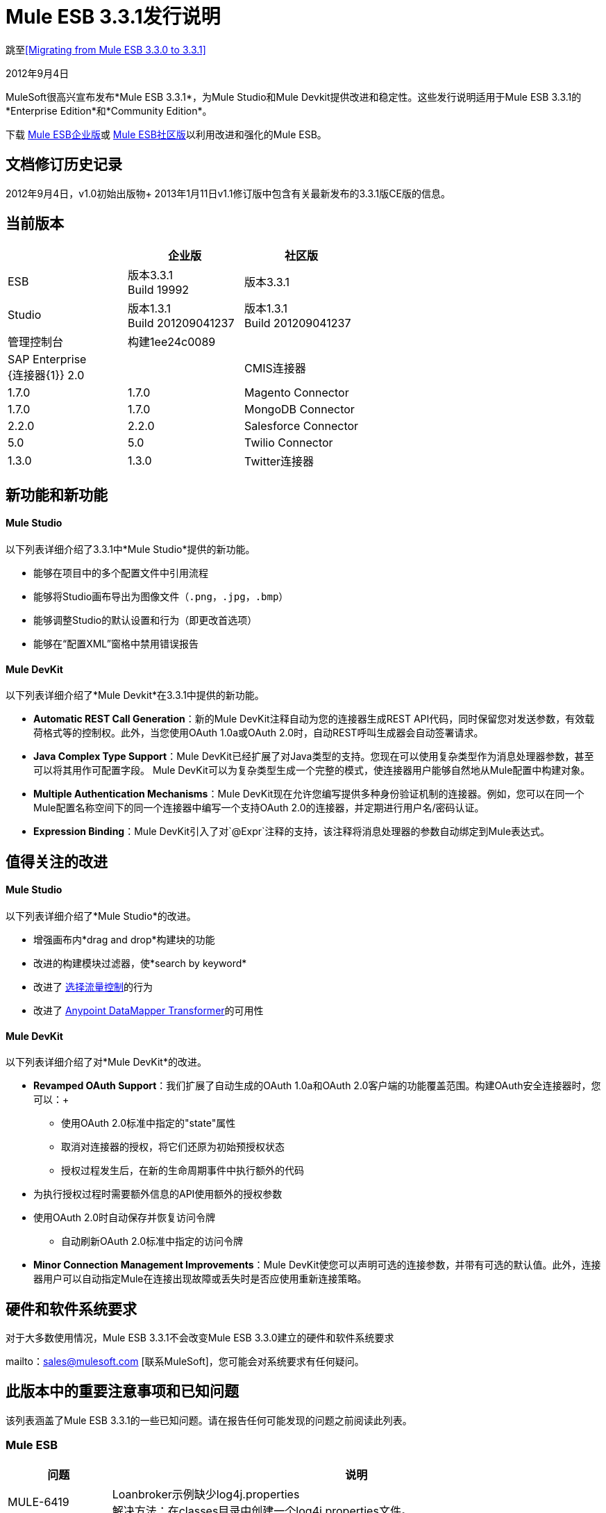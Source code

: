 =  Mule ESB 3.3.1发行说明
:keywords: release notes, esb

跳至<<Migrating from Mule ESB 3.3.0 to 3.3.1>>

2012年9月4日

MuleSoft很高兴宣布发布*Mule ESB 3.3.1*，为Mule Studio和Mule Devkit提供改进和稳定性。这些发行说明适用于Mule ESB 3.3.1的*Enterprise Edition*和*Community Edition*。

下载 link:https://www.mulesoft.com/lp/dl/mule-esb-enterprise[Mule ESB企业版]或 link:https://www.mulesoft.com/platform/soa/mule-esb-open-source-esb[Mule ESB社区版]以利用改进和强化的Mule ESB。

== 文档修订历史记录

2012年9月4日，v1.0初始出版物+
2013年1月11日v1.1修订版中包含有关最新发布的3.3.1版CE版的信息。

== 当前版本

[%header,cols="34,33,33"]
|===
|   |企业版 |社区版
| ESB  |版本3.3.1 +
  Build 19992  |版本3.3.1
| Studio  |版本1.3.1 +
  Build 201209041237  |版本1.3.1 +
  Build 201209041237
|管理控制台 |构建1ee24c0089  | 
| SAP Enterprise +
  {连接器{1}} 2.0  | 
| CMIS连接器 | 1.7.0  | 1.7.0
| Magento Connector  | 1.7.0  | 1.7.0
| MongoDB Connector  | 2.2.0  | 2.2.0
| Salesforce Connector  | 5.0  | 5.0
| Twilio Connector  | 1.3.0  | 1.3.0
| Twitter连接器 | 2.7.1  | 2.7.1
|===

== 新功能和新功能

====  Mule Studio

以下列表详细介绍了3.3.1中*Mule Studio*提供的新功能。

* 能够在项目中的多个配置文件中引用流程
* 能够将Studio画布导出为图像文件（`.png`，`.jpg`，`.bmp`）
* 能够调整Studio的默认设置和行为（即更改首选项）
* 能够在“配置XML”窗格中禁用错误​​报告

====  Mule DevKit

以下列表详细介绍了*Mule Devkit*在3.3.1中提供的新功能。

*  *Automatic REST Call Generation*：新的Mule DevKit注释自动为您的连接器生成REST API代码，同时保留您对发送参数，有效载荷格式等的控制权。此外，当您使用OAuth 1.0a或OAuth 2.0时，自动REST呼叫生成器会自动签署请求。
*  *Java Complex Type Support*：Mule DevKit已经扩展了对Java类型的支持。您现在可以使用复杂类型作为消息处理器参数，甚至可以将其用作可配置字段。 Mule DevKit可以为复杂类型生成一个完整的模式，使连接器用户能够自然地从Mule配置中构建对象。
*  *Multiple Authentication Mechanisms*：Mule DevKit现在允许您编写提供多种身份验证机制的连接器。例如，您可以在同一个Mule配置名称空间下的同一个连接器中编写一个支持OAuth 2.0的连接器，并定期进行用户名/密码认证。
*  *Expression Binding*：Mule DevKit引入了对`@Expr`注释的支持，该注释将消息处理器的参数自动绑定到Mule表达式。

== 值得关注的改进

====  Mule Studio

以下列表详细介绍了*Mule Studio*的改进。

* 增强画布内*drag and drop*构建块的功能
* 改进的构建模块过滤器，使*search by keyword*
* 改进了 link:/mule-user-guide/v/3.3/choice-flow-control-reference[选择流量控制]的行为
* 改进了 link:/anypoint-studio/v/5/datamapper-user-guide-and-reference[Anypoint DataMapper Transformer]的可用性

====  Mule DevKit

以下列表详细介绍了对*Mule DevKit*的改进。

*  *Revamped OAuth Support*：我们扩展了自动生成的OAuth 1.0a和OAuth 2.0客户端的功能覆盖范围。构建OAuth安全连接器时，您可以：+
** 使用OAuth 2.0标准中指定的"state"属性
** 取消对连接器的授权，将它们还原为初始预授权状态
** 授权过程发生后，在新的生命周期事件中执行额外的代码
* 为执行授权过程时需要额外信息的API使用额外的授权参数
* 使用OAuth 2.0时自动保存并恢复访问令牌
** 自动刷新OAuth 2.0标准中指定的访问令牌
*  *Minor Connection Management Improvements*：Mule DevKit使您可以声明可选的连接参数，并带有可选的默认值。此外，连接器用户可以自动指定Mule在连接出现故障或丢失时是否应使用重新连接策略。

== 硬件和软件系统要求

对于大多数使用情况，Mule ESB 3.3.1不会改变Mule ESB 3.3.0建立的硬件和软件系统要求

mailto：sales@mulesoft.com [联系MuleSoft]，您可能会对系统要求有任何疑问。

== 此版本中的重要注意事项和已知问题

该列表涵盖了Mule ESB 3.3.1的一些已知问题。请在报告任何可能发现的问题之前阅读此列表。

===  Mule ESB

[%header%autowidth.spread]
|===
|问题 |说明
| MULE-6419  | Loanbroker示例缺少log4j.properties +
 解决方法：在classes目录中创建一个log4j.properties文件。
| EE-2859映射转换器的 | CVS无法从classpath +中找到映射文件
 解决方法：使用相对于应用程序路径（app.home）的路径来映射文件。
|===

===  Mule Studio

除了下面列出的已知问题之外，Studio中的软件升级过程中还存在已知问题。完成以下步骤升级到Mule Studio 3.3.1的企业版。

. 在Studio的*Help*菜单下，选择*Check for Updates.*
+
[NOTE]
在*Help*菜单下，请勿选择*Install New Software...* +
 工作室_updates_现有软件，而不是_installing_新软件。
. 更新向导会自动选择所有可用的软件进行更新。点击*Next*继续。
. 点击*Next*以确认更新详情。
. 选择标有*I accept the terms of the license agreements*的单选按钮，然后点击*Finish*。

[%header%autowidth.spread]
|===
|问题 |说明
| STUDIO-37  |双击报告的XML问题（"Problems"选项卡下）时，如果在XML视图中，Mule应突出显示检测到问题的XML行或至少显示错误的行号。
| STUDIO-173  |有时在逐个删除多个项目时，撤消操作只能执行一次。 （通常在编辑 - >撤销情况下）
| STUDIO-382  |对Java代码的更改不会被热部署
| STUDIO-436  |为复合源和子流设置RQ-RS时，端点不会更改它们的图标
| STUDIO-459  |无法在同一个mflow中创建第二个流时添加响应
| STUDIO-489  |  -  Dmule.verbose.exceptions = true在运行配置时不支持VM /程序参数
| STUDIO-570  |在同一个项目的差异流中创建2个具有相同名称的流时没有警告 - 应用程序运行时失败
| STUDIO-574  |如果您尚未将应用作为Mule应用运行，则难以运行配置
| STUDIO-596  |脚本转换器和脚本组件将通用脚本框架更改为特定的转换器和组件脚本，具体取决于引擎，当点击ok并单击config xml并返回画布时
| STUDIO-783  |窃听不可用作小部件
| STUDIO-986  |在球衣：资源XML元素中，当我编辑画布并保存时，编辑器会覆盖对组件元素所做的更改
| STUDIO-1083  |关于Splitter，Expression Transformer和Expression Filter的一些验证不一致
| STUDIO-1084  |对于问题窗格中的错误，线路位置不再显示
| STUDIO-1169  |添加一个验证，以防止用户在连接器和端点中使用相同名称创建相同的JDBC查询
| STUDIO-1212  |响应部分未显示
| STUDIO-1608  |不支持在连接器中通过引用传递列表中的对象
| STUDIO-1611  | JDBC端点：Key：组合框未与“常规”选项卡中的其他组合框对齐
| STUDIO-1638  |在某些特定情况下右键单击第一个项目的mflow时无法获取菜单选项
| STUDIO-1650  |重命名流XML不会更新mule-deploy.properties
|在导出和导入包含XML错误的项目（例如，没有正确的名称空间）后，不会生成STUDIO-1766  | mflow文件。
| STUDIO-1811  | Studio不验证某些范围应仅以入站或出站端点开始
| STUDIO-1874  |所有消息路由器：应在Studio CE中删除“所有媒体资源”标签
| STUDIO-1957  |数据映射器输入参数数据类型在创建后无法更改
| STUDIO-1990  |项目结构：在从src / main / resources打开配置文件时，您会错过大纲视图。
| STUDIO-2177  | XML自动完成使用错误的模式别名
| STUDIO-2234  |阻止编辑屏幕上的DisplayName以显示异常策略
| STUDIO-2235  |直接编辑显示名称在Windows下有一个奇怪的行为
| STUDIO-2247  |验证：流程名称属性在整个项目中应该是唯一的
| STUDIO-2248  |全局元素重复名称问题在其他文件中解析时不会消失
| STUDIO-2249  |从HTTP端点高级选项卡中删除MIME类型属性
| STUDIO-2255  |缺少<tracking:transaction/>支持
| STUDIO-2258  |双向编辑正在改变事务元素的顺序
|===

===  Mule管理控制台

_企业版_

[cols="2*"]
|===
| N / A  |无
|===

===  Mule DevKit

[cols="2*"]
|===
无法使用3.3.1开发的连接器，该连接器在使用OAuth 1.0a或2.0的3.3.0开发的连接器的应用程序中使用OAuth 1.0a或OAuth 2.0 。
|===

本版本中已修复== 

===  Mule ESB

[%header%autowidth.spread]
|===
|问题 |说明
| MULE-6347  |不再可以使用自定义异常策略设置自定义http.status
| MULE-6381  |变量在MEL表达式中声明为final
| EE-2674  | JMS使用者在HA群集中失败
| EE-2755  |通知发布者未检测到MESSAGE-PROCESSOR通知事件
| MULE-6140  |自定义异常策略类没有被调用
| MULE-6171  |在部署具有未来日期的mule-config.xml的流时，它会启动部署
| MULE-6202  |名称不是新附件，属性，变量和会话变量变换器的有效属性
| MULE-6209  |如果没有抛出异常，则在groovy脚本中引用"exception"应返回null
| MULE-6268  |回归：不应记录除DEBUG以外的其他任何内容
| MULE-6318  |选择异常策略不应允许在重新传送时进行多次回滚
| MULE-6321  |用户定义的对象存储不是在启动时创建的
| MULE-6335  | MEL未能连接字符串
| MULE-6339  | InboundAttachmentMapContext和OutboundAttachmentMapContext绑定了keySet（）方法
| MULE-6350  |收件人列表不支持新的MEL
| MULE-6360  |在Mule中破坏了Spring 3.x的默认属性
| MULE-6365  | Set-Cookie OutboundProperty不适用于多个Cookie
| MULE-6368  | TemplateParser parse（）支持嵌套表达式评估器，但validate（）嵌套失败
| MULE-6370  |记录初始化可能会导致某些设置的堆栈溢出
| MULE-6374  |会话属性在异常策略中丢失
| MULE-6382  |使用捕获异常策略和流式传输时，文件入站端点不消耗入站消息
| MULE-6249  |自定义异常策略类未在Jetty入站端点中调用
| MULE-5745  | <script:component>的输出在'全部'消息处理器之后使用时被忽略
| EE-2632  |应用程序的热部署会引发zip异常
| EE-2711  |当队列管理器中缺少入站jms队列时，争用条件会导致行为不一致
| EE-2569  |在集群应用程序中使用JAXB Transformer时发生TransformerException
| MULE-5852  |请求回复路由器不会保留会话属性
| EE-2756  |缓存存储聚合器的中间有效负载，而不是最终有效负载内容
| EE-2729  |群集时，SFTP入站端点不起作用
| EE-2730  |在集群式mules中，具有Stream有效载荷的消息将丢失
| EE-2731  |在集群式mule中，具有大量有效负载的消息会导致OutOfMemory条件
| MULE-6173  |变压器加权算法无法确定具有更高优先级的变压器
| MULE-6211  |常规上下文中的异常快捷方式不返回正确的值
| MULE-6351  |具有2个或更多级别嵌套方括号的表达式未正确解析
| EE-2766  |当存在异常时，大型有效负载可能会导致OOM或洪泛日志
| MULE-5860  |将<collection-splitter /> <collection-aggregator />插入流中会产生意外的结果
| EE-2700  |群集上的HTTP轮询：所有节点独立轮询
| MULE-6408  |使用HTTP POST时，地图有效内容会丢失
| MULE-6401  |在子流中的MP引用表达式时，生命周期不会被调用
| MULE-6366  |当出站端点是请求响应时，JDBC出站端点丢失会话属性
| MULE-6325  |有状态标志在Quartz端点中不起作用
| MULE-6301  |如果启用验证，肥皂信封在cxf代理后无效
| MULE-6195  | CopyAttachmentInInterceptor并不总是将附件复制到Mule消息中
| MULE-6188  | CXF代理服务（完全包络模式）在XSLT转换上失败
| MULE-5104  | Mule3通知未被触发
| MULE-6363  |应用程序不会在部署失败时处理
| EE-2822  | JDBC EE出站端点，当出站端点是请求响应时丢失会话属性
| MULE-6380  | foreach在收到xpath标记的空集合时停止流
| MULE-6346  | SpringBeanLookup.getObjectClass（）不是幂等的
| MULE-6338  |需要MEL等效于附件列表：*评估者
| MULE-6289  |在TCP入站端点接收到消息时丢失了Mule上下文
| MULE-6131  |使用包含管道的Groovy表达式时，TemplateParser存在缺陷
| MULE-5870  | WSProxyService在收到消息时使用Flows（但不是Services）抛出异常。
| MULE-6385  |当离线工作时，Mule 3.3无法使用3.2 url解析模式位置
| EE-2770  |只有主节点应订阅主题
| EE-2797  |提供通过系统属性和xml为集群中的节点配置主机/ IP的功能
| EE-2791  | Hazelcast节点不使用来自备份分区的消息
| EE-2728  |记录初始化可能会导致某些设置的堆栈溢出
| MULE-6361  |添加对MEL中消息属性和附件地图的values（）entrySet（）和containsValue（）的支持
| MULE-6352  | TemplateParser不会替换导致null的表达式
| EE-2795  |缓存处理器不保留会话属性
|===

===  Mule Studio

[%header%autowidth.spread]
|===
|问题 |说明
| STUDIO-9  |箭头对具有两个以上输入的选择元素进行不正确的渲染
| STUDIO-30  |流视图不会将在路由器中开始的XML视图中创建的流标记为错误
| STUDIO-162  |修改gui中的流程从mule配置文件中删除xml注释
| STUDIO-276  |在将项目检入Git时，mule-deploy.properties会被忽略
| STUDIO-280  |无法从Git导入Studio项目而没有错误
| STUDIO-306  |在地址中使用HTTP并删除默认显示的端口时，端口不会被删除，并在运行应用程序时导致错误
| STUDIO-313  |分别移除所有构造会留下无法重用的空流。
| STUDIO-337  |尝试删除Mule项目时发生致命错误
| STUDIO-767  | Spring bean限定符，constructor-arg，lookup-method和replace-method对话框的尺寸过大
| STUDIO-818  |重命名项目时出现问题
| STUDIO-949跨 |全局参考流文件
| STUDIO-961  |在"Configuration XML"选项卡的某些XML元素中，自动完成显示所有可能的XML元素，而不管模式约束
| STUDIO-981  | REST窗口小部件对话框不应该为拦截器提供支持，因为它们不起作用
| STUDIO-988  |在同时输入丰富元素和子元素的源和目标时不验证
| STUDIO-1041  | Twilio连接器 - 在UI和XML视图之间切换时删除对Twilio Config的引用双向编辑问题
| STUDIO-1045  | XML框架：与'全部'流量控制有关的问题
| STUDIO-1075  |在创建项目时在完成按钮上单击几次时未处理的事件循环异常
| STUDIO-1077  |无法从用户界面中引用HTTP / HTTPS轮询连接器
| STUDIO-1079  |错误标记在异步作用域内时不会显示在元素中
| STUDIO-1090  |流程错误标记显示在流程的第一个端点中。
| STUDIO-1101  | JDBC入站端点应该是单向的
| STUDIO-1102  | SFTP入站端点应该只有单向
| STUDIO-1114  |在嵌入式服务器中部署应用程序时添加验证
| STUDIO-1132  |绘图错误
| STUDIO-1190  |每次保存mflow文件时，ENTITY-ID属性都会更改
| STUDIO-1209  |全局元素 - 当Mule Studio重新启动时，JMS正在丢失“Exchange Pattern”字段
| STUDIO-1309  |每当您作为mule应用程序运行时，mule-deploy.properties都会被覆盖
| STUDIO-1407  |在用户定义的查找表创建时缺少验证
| STUDIO-1421  |在Java中有一个列表时，不会显示映射的较高级别
| STUDIO-1424  |删除映射流程不会自动关闭映射流程
| STUDIO-1427  |显示XML空白结构的XML映射
| STUDIO-1443  |项目不可移植
| STUDIO-1480  |查找表格不起作用
| STUDIO-1486  |三叶草图标显示在数据库查找表连接和元数据配置屏幕中
| STUDIO-1490  |创建CSV /用户定义的查找表主键时必须是必需的
| STUDIO-1491  |当名称以数字开头时，无法创建CSV查找表
| STUDIO-1495  |删除查找表时不显示警告
| STUDIO-1498  |连接器类在输入/输出类型对话框中不可用
| STUDIO-1507  |树状图读取器的映射生成将创建一个不读取任何内容的映射
具有java bean的| STUDIO-1511  | DM没有找到该对象
| STUDIO-1520  |带有namepsaces的XML不起作用
| STUDIO-1524  | DataMapper图标应该位于变形金刚中，而不是组件
| STUDIO-1544  |如果模式目录文本框保留为空，它会在/文件夹中生成模式
| STUDIO-1572  | DataMapper：即使未做任何更改，单击示例数据文本框也会修改文件
| STUDIO-1592  |拖放可用性问题
| STUDIO-1601  |选择无法正确重绘
| STUDIO-1610  | JDBC端点：不验证创建空查询
| STUDIO-1625  |缓存策略参考应该有"default"的选择
| STUDIO-1639  |从来没有为UI中的10个元素添加名称，但不会自动完成
| STUDIO-1646  |包含IF语句时，CTL函数会中断
| STUDIO-1659  |通过双击数据映射器组件进入数据映射似乎没问题，但不支持。
| STUDIO-1674  |更新扩展类路径上的连接器会破坏您的项目
| STUDIO-1675  |重命名mflow文件时，关联的xml文件将被删除并且不会重新生成，直到mflow再次打开
| STUDIO-1715  |将Mule Studio从1.0.0更新到1.1.0后，连接器从Palette中消失
| STUDIO-1726  | cxf：jaxws-service组件丢失信息
| STUDIO-1736  |关闭包含Datamapper的项目时，在错误日志中获取Java空指针异常
| STUDIO-1741  |如果类型没有填写所有必填字段，请禁用“完成”按钮
| STUDIO-1748  |导入项目时，Studio不知道现有的数据映射流文件
| STUDIO-1754  |无法在JDBC，JMS，WMQ和VM中选择事务后更改交换模式
| STUDIO-1764  | Junit测试在3.3 Studio中不起作用
| STUDIO-1775  |删除Datamapper框不会删除其资源
| STUDIO-1785  |新的XML Framework分支：错误标记刷新问题
| STUDIO-1786  |自动完成：对于JDBC查询，以与UI不同的顺序添加属性
| STUDIO-1791  | XML框架：xml-entity-decoder-transformer不被识别为变压器
| STUDIO-1812  | SMTP端点不能被放入空的专用流
| STUDIO-1813  |尝试运行包含Data Mapper组件的mule应用程序时会引发异常
| STUDIO-1827  |新的XML框架：描述标记问题（<description/>）
| STUDIO-1833  | XML框架：双向编辑添加了我在xml中未配置的不需要的属性
| STUDIO-1843  | XML框架自动完成：stdio元素未显示在自动完成
| STUDIO-1853  |新的XML框架：在使用信息丰富化时将错误的标题添加到XML中
| STUDIO-1861  | on-redelivery-attempts-exceeded添加了doc：name属性，但由于未预期而失败
| STUDIO-1865  |新的XML框架：切换到XML视图时流程中组件的顺序发生变化
| STUDIO-1891  |缺少连接器插件导致无法打开mflow和NPE
| STUDIO-1909  | SOAP安全选项卡：显示UI和XML选项卡中出现错误的各种问题
| STUDIO-1920  | Studio从表达式驱动的构建基块中移除"evaluator"属性。
| STUDIO-1921  | Studio CE中未知元素的显示名称正在使用“<”进行呈现，并且应该与其余的'前缀：元素'
| STUDIO-1932  | SOAP元素上的configuration-ref属性也适用于客户端操作
| STUDIO-1941  |根据CXF架构，simple-client和jaxws-client支持数据绑定
| STUDIO-1951  |当数据映射器配置名称包含空格时出现错误
| STUDIO-1957  |数据映射器输入参数数据类型在创建后无法更改
| STUDIO-1961  |示例：添加/更正'版本'属性
| STUDIO-1963  | DataMapper更改不会自动部署
| STUDIO-1965  |在when条件中插入时，UI不能正确显示流
| STUDIO-1968  |数据映射器无法处理十进制映射
| STUDIO-1970  |数据映射器：输入参数无法删除 - 即使从GUI中删除
| STUDIO-1982  |删除Data Mapper组件不会删除相应的.grf文件
| STUDIO-1986  |保存项目的例外情况
| STUDIO-1987  | Salesforce：UI问题
| STUDIO-1989  |事务使JDBC端点成为单向
| STUDIO-1991  | Studio CE  - 当从DataMapper警告弹出时输入项目时会显示额外页面
| STUDIO-1993  | Studio在对象存储缓存策略中生成无效元素dont_use = "true"
| STUDIO-1994  | DataMapper由于状态无效而不显示映射信息
| STUDIO-1996  |电子商店示例：JDBC查询复制到e-storeBackend.mflow XML（双向编辑）
| STUDIO-2006  |无法添加foreach组件
| STUDIO-2007  |自定义类不会被导出
| STUDIO-2012  |无法将缓存放入画布 - 获取空指针异常
| STUDIO-2013  |无法将Async元素拖放到画布中 - 空指针异常
| STUDIO-2014  |无法拖放直到成功 - 空指针异常
| STUDIO-2015  |尝试在流中添加元素时获取未处理的事件循环异常
| STUDIO-2016  |无法将全部拖放到画布中 - 空指针异常
| STUDIO-2017  |无法拖放First First  - 空指针异常
| STUDIO-2023  |数据映射器用户界面缓慢，结构庞大
| STUDIO-2029  |新框架：从XML中删除缓存重复自动完成选项
| STUDIO-2035  |选择元素顺序
| STUDIO-2036  |使用冒号和/或斜线输入参数失败
| STUDIO-2039  |新的XML框架：自动完成CXF配置时获取空指针异常
| STUDIO-2041  |在处理新的用户界面时，获取未处理的事件循环异常，以了解在Salesforce中处理对象的新方法
| STUDIO-2045  | Studio CE版本：在警告DataMapper对话框中添加一个取消按钮
| STUDIO-2048  |拖放RQ-RS元素后，双图标会转换为单个图标，但带有2个箭头
| STUDIO-2049  | POP3，IMAP，JETTY，Composite Source和Poll元素只是入站端点，我可以将它们作为出站端点
| STUDIO-2050  | Salesforce和Twitter Streaming只是入站端点，移动时它们仍显示为Streaming而不是连接器
| STUDIO-2051  |新的XML框架：全局元素添加在XML的底部，而不是在流之前添加
| STUDIO-2053  |无法在工作区中有多个项目时创建消息流，并且必须通过下拉列表选择项目
| STUDIO-2055  |恢复教程示例文件
| STUDIO-2056  |从UI修改某些内容时，脚本属性会从xml中删除
| STUDIO-2061  |新的XML框架：无法从连接器参考"+"创建连接器或全局端点，并且在错误日志中获取未处理的事件循环异常
| STUDIO-2062  |数据映射器无法映射ZObject（Zuora连接器）
| STUDIO-2064  |更改SAP端点 - 引用窗格中端点和连接器引用的顺序，以便与其余端点保持一致
| STUDIO-2065  |在输入"<poll..."时，不提供投票自动完成功能
| STUDIO-2066  |新的XML框架：组件在从用户界面添加一些全局元素后颠倒顺序
| STUDIO-2069  |尝试在异常策略中添加元素时，自动完成功能无效
| STUDIO-2070  |将元素拖放到异常策略组件的区域在来回移动时会减少
| STUDIO-2071  |从SAP端点的类型下拉列表中选择"None"或"Default in memory TID store"时，应禁用"+"按钮。
| STUDIO-2072  | SAP配置终结点在Mac中不能很好地显示
| STUDIO-2075  | Pop3全局端点和连接器引用在来回时丢失
| STUDIO-2076  |移动过滤器时获取AssertionError，保存项目之后
| STUDIO-2077  |尝试将任何元素移至Until Successful或Message Enricher时获取未处理的事件循环异常
| STUDIO-2082  | XML Writer映射会生成重复的名称空间
| STUDIO-2083  |在画布上移动现有元素时出现双向编辑错误
| STUDIO-2085  |新的XML框架：SSL端点 - 更改为XML视图并返回到画布时，将删除Exchange模式单选按钮
| STUDIO-2086  |关于单选按钮的UI中的默认值在转到XML并返回到UI时会丢失
| STUDIO-2090  |导入项目时发生空错误
| STUDIO-2091  | DataMapper：映射和excel文件时出现问题
| STUDIO-2094  |打开包含当前Studio版本中未安装CC的项目的工作区时出现问题
| STUDIO-2095  |将入站端点从流中拖放到任何异常策略时，应将入站端点转换为出站端点
| STUDIO-2096  |无法在选择异常策略中拖放画布中的任何异常 - 获取错误
| STUDIO-2098  |更改DataMapper警告对话框的文本
| STUDIO-2099  |在将回滚异常策略中的元素拖放到重新传递耗尽部分时获取重复的图标和错误
| STUDIO-2100  |将参考异常策略拖放到画布中时会丢失
| STUDIO-2102  |不允许在组合源中拖放出站端点
| STUDIO-2103  | XML框架：配置业务事件的双向编辑问题
| STUDIO-2106  |选择流程配置不保存配置
| STUDIO-2107  |手动在XML中添加注释时弹出空指针异常，并保存项目
| STUDIO-2110  |图案属性窗口上的单选按钮集合表现为独特的组
在|之后{} |  | <message-properties-transformer>范围= "invocation"
| STUDIO-2112  |部署到CloudHub对话框包含MuleiON URL
| STUDIO-2113  |脚本文件引用需要是相对路径
| STUDIO-2118  |多个sap出站端点错误
| STUDIO-2122  |更改Server Runtime并创建模板时，新Mule Project向导不一致
| STUDIO-2124  |尝试移动画布中不支持的元素时未处理的事件循环异常
| STUDIO-2126  | DataMapper：点击添加映射按钮时的NPE
| STUDIO-2127  | DataMapper：在创建没有名称的查找表时发生InvalidGraphObjectNameException
| STUDIO-2131  |拖放：入站端点在流程的第二个元素之前在箭头上拖动时转换为出站端点
| STUDIO-2132  |变压器将逗号分隔而不是空格分隔
| STUDIO-2133  | DataMapper：可以创建完全相同的输入参数
| STUDIO-2134  | DataMapper：放大数据库查找表配置窗口
| STUDIO-2135  |端点配置中的省略默认值被标记为缺失
| STUDIO-2144  | SOAP和Rest组件在流的响应部分应该有阴影图标
| STUDIO-2145  |拖放：撤消操作时重绘问题
| STUDIO-2146  |错误导致：xpath填充字段'groupLabel'的结果包含两个或更多值！
| STUDIO-2147  |如果queryKey未指定，则只有queryKey被标记为JDBC端点必需的，而Address是有效的属性
| STUDIO-2148  |新的XML框架：当Studio要求更新命名空间时，XML格式不正确
{} | Studio的任何连接器都不支持STUDIO-2149  | createMultipleTransactedReceivers属性，也不支持XML（获取错误）
| STUDIO-2152  | DataMapper强制映射XML的根
| STUDIO-2153  | DataMapper：存在于示例中的问题 -  STUDIO
| STUDIO-2154  |添加上下文时出错：属性占位符
| STUDIO-2155  |拖放：拖动包含消息源的多个选择时出现问题
| STUDIO-2156  | Salesforce XML在使用GUI进行往返编辑时删除
| STUDIO-2158  | Studio  - 在项目中有两个对mule-core的引用时的类路径问题
| STUDIO-2159  | DataMapper：配置数据库查找表时的NPE
| STUDIO-2160  |添加依赖关系时不显示图标
| STUDIO-2161  |在向流添加foreach后破坏了布局
| STUDIO-2164  |全局终端的内部元素在编辑后被复制
| STUDIO-2165  |保存配置时出错
| STUDIO-2166  |问题将Flow-Ref拖放到Enricher中
| STUDIO-2167  |将Mule Studio升级到1.3.1后，项目出错
| STUDIO-2169  |无法更新/卸载连接器
| STUDIO-2170  |流程视图显示组件上的错误图标，没有额外的信息
| STUDIO-2171  |项目保存时发生断言错误
| STUDIO-2172  |从Studio菜单中删除所有Clover选项
| STUDIO-2173  | SAP端点不允许使用name属性
| STUDIO-2174  |脚本转换器内部的脚本在保存时被复制
| STUDIO-2175  | Studio在保存项目时添加冗余模式
| STUDIO-2180  |创建Mule ESB 3.3.1并将Reset 3.3.0更改引入到3.3.0
| STUDIO-2181  |拖放：将多个元素拖动到空流时，不会调整大小以显示所有元素
| STUDIO-2193  |使用RMI连接器的运行时异常
| STUDIO-2198  |纠正Foreach Example模板中的小拼写问题
| STUDIO-2200  |在消息流编辑器以外的任何视图上使用"Export Diagram"功能时发生ClassCastException
| STUDIO-2218  |全局引用：创建对另一个文件中创建的处理策略的引用时，显示“无法找到错误”
| STUDIO-2219  |跨流文件的全局引用：名称属性在项目中的多个流文件中应该是唯一的
| STUDIO-2221  |跨流文件的全局引用：流参考元素无法创建对在其他文件中创建的流的引用
| STUDIO-2228  | "Turn off error reporting in XML editor"的问题
| STUDIO-2236  |调色板中缺少所有EE元素
| STUDIO-2237  | CloudHub部署的成功消息说muleion.com
| STUDIO-2238  | DataMapper警告消息正在最后一个EE版本中显示
| STUDIO-2239  |删除异步时出现绘图问题
| STUDIO-2240  |撤销操作无法正常工作
| STUDIO-2241  |删除响应块时出现绘图问题
| STUDIO-2243  |一般绘图问题（可能与响应箭头有关）
| STUDIO-2244  |在选择内部放置元素时丢失反馈图像
| STUDIO-2245  |示例存在问题
| STUDIO-2246  |我可以在投票前拖动消息处理器
| STUDIO-2251  |安全示例模板项目存在问题
| STUDIO-2252  |定义显示Beans并验证Name / ID是否唯一的新方法
| STUDIO-2257  |命名空间问题：FTP和JDBC
| STUDIO-2259  |在某些情况下，DataMapper组件无法删除
| STUDIO-2260  |欢迎屏幕在CE发行版中为空
| STUDIO-33  |在调色板视图模式下，工作室应允许用户选择流程的单个组件进行批量操作（例如，删除）
| STUDIO-62  | Mule Studio编辑器允许在流内移动组件。
| STUDIO-319  |将删除键绑定到Studio中的删除操作
| STUDIO-381  |项目得到保存时，flog配置文件应该自动“触及”
| STUDIO-934  |改进选择界面
| STUDIO-989  |双向编辑 - 在不保存项目的情况下来回移除UI时的默认值
| STUDIO-1257  |将VM事务迁移到新框架
| STUDIO-1263  |将Mule安全管理器添加到Soap组件 - 高级窗格中
| STUDIO-1444  |树元数据编辑器
| STUDIO-1470  |能够修改对象元数据
| STUDIO-1539  |如果图表执行失败，映射对话框预览面板不会显示任何有用的信息
| STUDIO-1575  |从Studio中删除连接器
| STUDIO-1616  |当数据映射器位于<poll>标记中时，它无法自动检测连接器的类型
| STUDIO-1760  |不要打印XML
| STUDIO-1787  | Maven导入中存在重复的项目问题
| STUDIO-1835  | Studio中的java的WSDL使用旧版本的CXF
| STUDIO-1844  |向Studio添加订单示例
| STUDIO-1849  |项目导入应用了错误的名称空间
| STUDIO-1922  |在表达式转换器的返回参数中为表达式添加默认值\＃\]
| STUDIO-2010  |改善欢迎界面的外观和风格
| STUDIO-2031  |将组件拖入块中
| STUDIO-2037  |回声示例 - 将flow和xml的名称更改为Echo
| STUDIO-2038  |新的XML框架：有关订单实现示例中CXF配置的错误
| STUDIO-2043  | Java对象 - 将"object"重命名为类名称
| STUDIO-2084  |不应只在最后插入新流程，而是在任何位置
| STUDIO-2123  |更改用户从调色板拖放元素时提供的反馈图像
| STUDIO-2125  |当用户尝试移动只能移动到流开头的消息源时，通过对话框通知用户。
| STUDIO-2143  | DataMapper：在映射具有错误的接口类时改进错误消息
| STUDIO-2189  |添加首选项以关闭xml编辑器中的验证和错误报告
| STUDIO-2190  |在xml编辑器中保留未知的子元素
| STUDIO-2191  |改进Mule Studio偏好设置
| STUDIO-2192  |在画布上放置CC时，自动添加特定的Clonnector依赖项到项目类路径中
| STUDIO-2214  |在全局元素选项卡中创建Bean时，Bean ID应该是唯一的，Bean ID属性应该是唯一的
| STUDIO-2216  |要求用户在从一个文件更改为另一个文件时将更改保存在文件中
| STUDIO-2225  | SOAP：数据绑定部分需要改进验证
| STUDIO-67  |选择路由器应该可以为每个选项提供用户定义的注释
| STUDIO-83  |应该可以导出为PDF / PNG Mule Studio上显示的图表
| STUDIO-275  |捆绑在Studio的独立捆绑包中
| STUDIO-633  |折叠XML视图中的名称空间
| STUDIO-932  |用户应该能够编辑画布中元素的显示名称
| STUDIO-1606  | ION查找表
| STUDIO-1847  |将旅行社代理示例添加到Studio
| STUDIO-1851  |使用Run As Mule应用程序进行部署时，src / main / resources中的资源无法在流程中识别
| STUDIO-1905  |数据映射器不支持CSV的聚合
| STUDIO-1997  |数据类型在输入端更改时，数据映射器会丢失名称空间
| STUDIO-2008  |在Studio中的库中提供MULE_RUNTIME
| STUDIO-2009  |允许在调色板中进行关键字搜索
| STUDIO-2011  |数据映射器可用性增强
| STUDIO-2027  |允许在流之间移动组件（拖放）。
| STUDIO-2032  |允许在流内和流之间移动多个选定组件。
| STUDIO-2047  |作为用户，我希望能够拖放已有流的入站端点以创建一个新流
| STUDIO-2063  |当拖放和入站端点到出站位置时，提示用户是否希望这样做。
| STUDIO-2068  |允许在画布中移动流
| STUDIO-2108  |在框架中创建云连接器端点元素
| STUDIO-2117  |允许在画布内移动流
| STUDIO-2150  |将连接器库作为eclipse库提供
| STUDIO-2151  |连接器库的可用性
| STUDIO-2157  |异步绘图问题
| STUDIO-2182  |添加一个向导页面来创建一个pom.xml
| STUDIO-2202  |更新hello示例模板
| STUDIO-2206  |在Studio EE中添加安全示例作为模板
| STUDIO-1545  |更新中级工作室教程
|===

===  Mule管理控制台

_企业版_

[%header%autowidth.spread]
|===
|问题 |说明
| MMC-1256  |无法创建选择服务器的日志正规警报
| MMC-1234  |重新启动一个群集，重新启动已配置的所有群集。
| MMC-1216  |将应用程序部署到某个节点已关闭的群集后，当它们再次启动时，应用程序不会部署到以前停机的节点，而不会显示错误消息。
| MMC-1199  |创建群集时，不会删除使用服务器组部署的所有应用程序。
| MMC-1262  | MMC应允许创建最多8个节点的集群
| MMC-1246  |在mmc-ldap.properties文件中包含userDetailsMapper的"usernameAttribute"参数（阻止ActiveDirectory验证）
|===

===  Mule DevKit

[%header%autowidth.spread]
|===
|问题 |说明
将SalesforceConnector模块重命名为sfdc2时，| DEVKIT-117  | "Attempt to reopen a file for path mule-sfdc2.xsd"
| DEVKIT-167  | @ OAuthAccessTokenIdentifier被忽略
| DEVKIT-50  | @ Optional @Default（#payload）在有效负载是列表时不起作用
| DEVKIT-209  | SFDC连接器：刷新令牌不起作用
在嵌套子流中使用DM时，| DEVKIT-104  | ClassCastException
| DEVKIT-183  | OAuth2授权引发http 400
| DEVKIT-18  | @注入注解需要完全限定名称
| DEVKIT-143  | SFDC连接器：@Connect方法中的异常不会重新引发异常。
| DEVKIT-48  |添加对具有@XmlType的类的支持
| DEVKIT-154  | OAUTH：无法找到名称为“connector.http.mule.default”的连接器
| DEVKIT-162  |通过generate archetype为新连接器创建的Maven项目无法在Eclipse中导入
| DEVKIT-169  | SFDC连接器：状态参数不应小写
| DEVKIT-170  |找不到变压器
| DEVKIT-171  |当没有互联网连接时，示例验证失败
| DEVKIT-195  | AbstractDefinitionParser仅为多模块项目中的第一个模块生成
| DEVKIT-54  |支持在具有多个@ Module类的项目中生成Studio插件
| DEVKIT-151  |中断的生成文档：“消息处理器”/“消息源”部分中没有项目
| DEVKIT-173  |生成文档时出错
| DEVKIT-184  |没有为oauth-callback-config和oauth-store-config生成演播室元素
| DEVKIT-32  |将生成Oauth1变量而不是Oauth2
| DEVKIT-31  | <message-properties-transformer>不指定调用范围
| DEVKIT-36  |创建的异常但不会在生成的LifeCycleAdapter中抛出
| DEVKIT-55  |添加检查以禁止@ Processor和@ Source方法参数和@可配置字段被称为'name'
| DEVKIT-132  |添加集成测试以检查Studio插件是否支持OAuth1和OAuth2启用的连接器
| DEVKIT-129  |添加验证以检查OAuth1和OAuth2特定实例变量的访问者
| DEVKIT-70  |模块抽象时，元数据适配器不会编译
| DEVKIT-84  |在RestCall中忽略RestQueryParam
| DEVKIT-152  | Oauth1适配器在还原访问令牌时未在用户中设置访问令牌和密码
| DEVKIT-116  | Devkit应该检查它的依赖不会因为ClassNotFoundException而失败
| DEVKIT-63  |验证@模块没有相同的MessageProcessor名称
| DEVKIT-139  |错误将复杂类型映射到模式
| DEVKIT-176  | Studio和复杂类型存在问题
| DEVKIT-131  |向Studio插件添加回调路径属性，以启用OAuth1和OAuth2连接器
| DEVKIT-190  | Studio无法识别OAuth配置属性
| DEVKIT-194  | SFDC连接器：尝试还原OAuth令牌时的NPE。
| DEVKIT-11  |使用m2eclipse时，生成的源文件夹不会添加到类路径中
当在m2eclipse中使用连接器时| DEVKIT-10  | mashape错误
使用Devkit 3.3.1编译连接器的| DEVKIT-210  | "An annotation processor threw an uncaught exception"
| DEVKIT-216  |将连接器迁移到Devkit 3.3.1时出错
| DEVKIT-213  | DevKit 3.3.1不能正确解析连接器模式
|===

== 第三方连接器和其他模块

目前，并非所有可能用于Mule ESB早期版本的第三方模块都已升级到Mule ESB 3.3.1。 mailto：sales@mulesoft.com [联系MuleSoft]如果您有关于特定模块的问题。

== 从Mule ESB 3.3.0迁移到3.3.1

Mule ESB 3.3.1引入的改进和修复不需要针对Mule ESB，Studio和管理控制台的特定迁移活动。下面的Mule DevKit部分详细介绍了连接器的迁移活动。

有关如何从以前版本的Mule ESB迁移的更多详细信息，请访问 link:/release-notes/legacy-mule-migration-notes[移民指南库]。

////
DOCS-35和40：
////

已知的问题：

. 如果一个输入流被用作一个有效载荷并与聚类结合使用，当处理从一个节点到另一个节点时，在Mule 3.3.0中，流将被截断，并且在Mule 3.3.1中抛出一个异常。
. 在Mule 3.3.1和Mule 3.2.1之间发送JMS消息不起作用，因为Mule会话头编码在两者之间不兼容。添加一个 link:https://www.mulesoft.org/docs/site/3.3.0/apidocs/org/mule/session/LegacySessionHandler.html[LegacySessionHandler]来完成这项工作。

===  Mule DevKit  -  OAuth迁移指南

我们在DevKit 3.3.1中为OAuth实施了一些源代码更改。

==== 已弃用`@OAuth` / `@OAuth2`在`@Module`批注类中

之前仅在`@Module`类中有效的`@OAuth`和`@OAuth2`注释现在仅在`@Connector`类中有效。我们正在研究顶级注释定义扩展类别的模型，因此支持OAuth安全性仅适用于连接器。要继续使用OAuth安全性，请将顶级注释从`@Module`更改为`@Connector.`以下示例使用Facebook连接器来说明更改。

迁移之前：
[source,java, linenums]
----
@Module(name = "facebook", schemaVersion = "2.0")
@OAuth2(accessTokenUrl = "https://graph.facebook.com/oauth/access_token", authorizationUrl = "https://graph.facebook.com/oauth/authorize",
        accessTokenRegex = "access_token=([^&]+?)&", expirationRegex = "expires_in=([^&]+?)$")
public class FacebookConnector { ... }
----

迁移后：
[source,java, linenums]
----
@Connector(name = "facebook", schemaVersion = "2.0")
@OAuth2(accessTokenUrl = "https://graph.facebook.com/oauth/access_token", authorizationUrl = "https://graph.facebook.com/oauth/authorize",
        accessTokenRegex = "access_token=([^&]+?)&", expirationRegex = "expires_in=([^&]+?)$")
public class FacebookConnector { ... }
----

==== 访问令牌注释

在3.3.1中已经更改了在`@Processor`中标识两个参数的两个注释。以前，以下注释执行这些任务：

*  `@OAuthAccessToken`：收到访问令牌
*  `@OAuthAccessTokenSecret`：收到访问令牌密钥

在3.3.1中，不要在参数中使用这些注释。将它们用作连接器内的字段。

例如，以下*3.3.0* Facebook连接器片段在登录时检索用户的详细信息。在`@Processor`方法中，注意单个参数 -  `accessToken`  - 用`@OAuthAccessToken`注释。对于需要OAuth访问令牌访问的服务提供商中的每个受保护资源，您必须明确添加注释。
[source,java, linenums]
----
/**
 * Gets the user logged details.
 * <p/>
 * {@sample.xml ../../../doc/mule-module-facebook.xml.sample facebook:logged-user-details}
 *
 * @param accessToken the access token to use to authenticate the request
 * @return response from Facebook the actual user.
 */
@Processor
public Map<String, Object> loggedUserDetails(@OAuthAccessToken String accessToken)
{ ... }
----
在**3.3.1**中，您将注释用作连接器内的字段。这消除了在每个`@Processor`中赋予专用参数的需要。以下片段说明了3.3.1中的相同Facebook连接器示例。
[source,java, linenums]
----
@OAuthAccessToken
private String accessToken;

/**
 * Gets the user logged details.
 * <p/>
 * {@sample.xml ../../../doc/mule-module-facebook.xml.sample facebook:logged-user-details}
 *
 * @param accessToken the access token to use to authenticate the request
 * @return response from Facebook the actual user.
 */
@Processor
@OAuthProtected
public Map<String, Object> loggedUserDetails()
{ ... }
----
==== 新`@OAuthProtected`注释

Mule DevKit 3.3.1引入了一个新注释`@OAuthProtected`，用于指示需要访问令牌的`@Processor`方法（请参阅上面的代码片段）。

在3.3.0中，您使用`@OAuthAccessToken`和`@OAuthAccessTokenSecret`注释来指示方法何时需要访问令牌。您可以实现方法（如上面的Facebook连接器示例中所述），以访问同一连接器中受保护和未受保护的资源。换句话说，您可以在没有访问令牌的情况下访问不受保护的资源。

在3.3.1中，DevKit包装`@OAuthAccessToken`和`@OAuthAccessTokenSecret`注释，以在执行注释之前强制执行OAuth舞蹈。

== 支持资源

使用Mule ESB 3.3.1请参考以下资源获取帮助。

=== 文档

请参阅 link:https://docs.mulesoft.com/[MuleSoft文件]，以获取更新的Mule ESB 3.3.0文档，以包含Mule ESB 3.3.1的详细信息。

=== 获得帮助

访问MuleSoft的 link:http://forums.mulesoft.com/[论坛]提出问题并从Mule广泛的用户社区获得帮助。

_ *Enterprise Edition* _要访问MuleSoft的专家支持团队 link:https://www.mulesoft.com/support-and-services/mule-esb-support-license-subscription[订阅]，请访问MuleSoft的 link:http://www.mulesoft.com/support-login[客户门户]。
